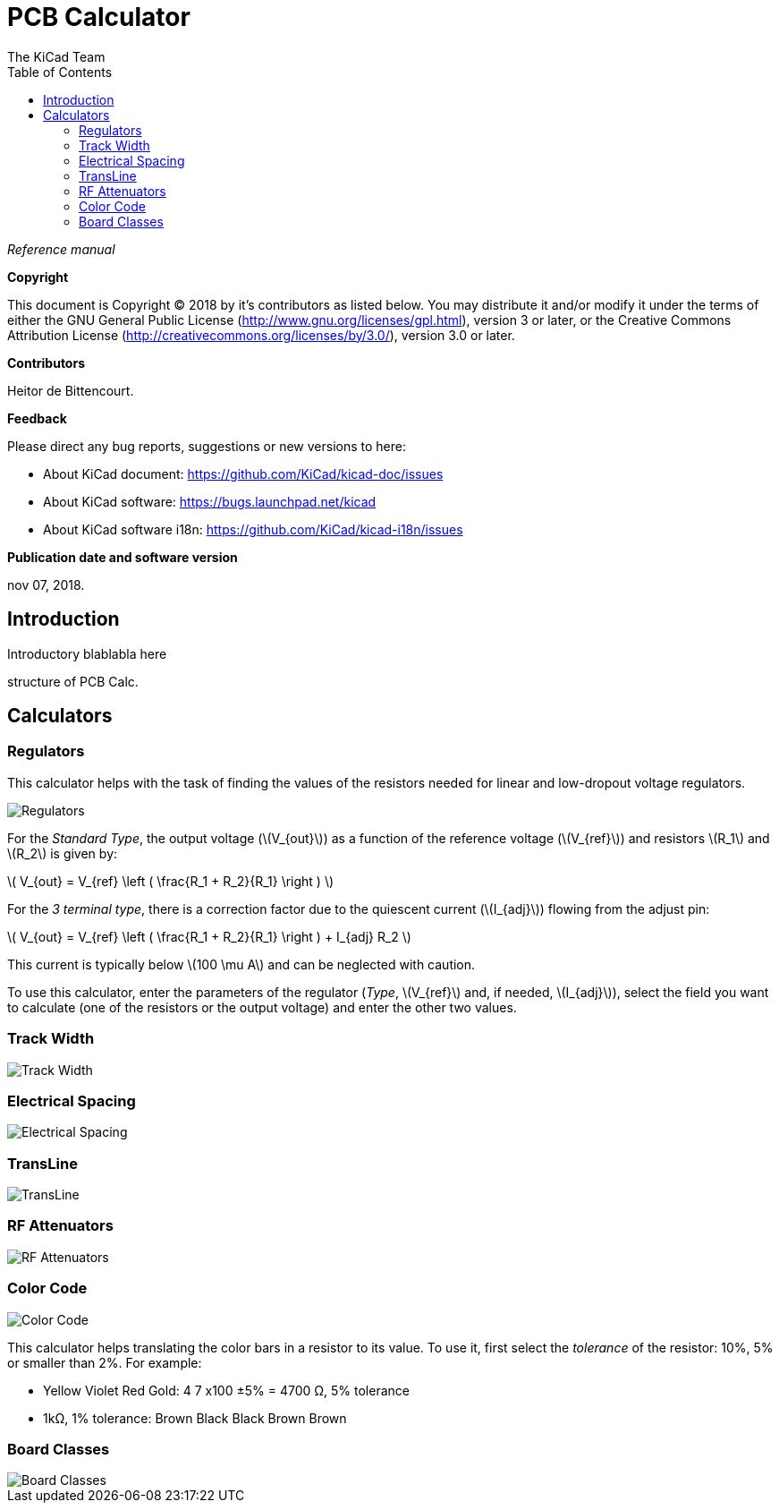 :author: The KiCad Team
:doctype: article
:toc:
:ascii-ids:
:stem: latexmath

= PCB Calculator

_Reference manual_

[[copyright]]
*Copyright*

This document is Copyright (C) 2018 by it's contributors as listed below.
You may distribute it and/or modify it under the terms of either the GNU
General Public License (http://www.gnu.org/licenses/gpl.html),
version 3 or later, or the Creative Commons Attribution License
(http://creativecommons.org/licenses/by/3.0/),
version 3.0 or later.

[[contributors]]
*Contributors*

Heitor de Bittencourt.

[[feedback]]
*Feedback*

Please direct any bug reports, suggestions or new versions to here:

- About KiCad document: https://github.com/KiCad/kicad-doc/issues

- About KiCad software: https://bugs.launchpad.net/kicad

- About KiCad software i18n: https://github.com/KiCad/kicad-i18n/issues

[[publication_date_and_software_version]]
*Publication date and software version*

nov 07, 2018.


[[introduction]]
== Introduction

Introductory blablabla here

structure of PCB Calc.

[[calculators]]
== Calculators


[[regulators]]
=== Regulators

This calculator helps with the task of finding the values of the resistors
needed for linear and low-dropout voltage regulators.

image::images/en/regulators.png[alt="Regulators",scaledwidth="80%"]

For the _Standard Type_, the output voltage (latexmath:[V_{out}]) as a
function of the reference voltage (latexmath:[V_{ref}]) and resistors
latexmath:[R_1] and latexmath:[R_2] is given by:

latexmath:[
V_{out} = V_{ref} \left ( \frac{R_1 + R_2}{R_1} \right )
]

For the _3 terminal type_, there is a correction factor due to the quiescent
current (latexmath:[I_{adj}]) flowing from the adjust pin:

latexmath:[
V_{out} = V_{ref} \left ( \frac{R_1 + R_2}{R_1} \right ) + I_{adj} R_2
]

This current is typically below latexmath:[100 \mu A] and can be neglected with
caution.

To use this calculator, enter the parameters of the regulator (_Type_,
latexmath:[V_{ref}] and, if needed, latexmath:[I_{adj}]), select the field you
want to calculate (one of the resistors or the output voltage) and enter the
other two values.

[[track-width]]
=== Track Width

image::images/en/trackwidth.png[alt="Track Width",scaledwidth="80%"]

[[electrical-spacing]]
=== Electrical Spacing

image::images/en/electricalspacing.png[alt="Electrical Spacing",scaledwidth="80%"]

[[transline]]
=== TransLine

image::images/en/transline.png[alt="TransLine",scaledwidth="80%"]

[[rf-attenuators]]
=== RF Attenuators

image::images/en/rfattenuators.png[alt="RF Attenuators",scaledwidth="80%"]

[[color-code]]
=== Color Code

image::images/en/colorcode.png[alt="Color Code",scaledwidth="80%"]

This calculator helps translating the color bars in a resistor to its value. To use it, first select the _tolerance_ of the resistor: 10%, 5% or smaller than 2%. For example:

* Yellow Violet Red Gold: 4 7 x100 ±5% = 4700 Ω, 5% tolerance
* 1kΩ, 1% tolerance: Brown Black Black Brown Brown

[[board-classes]]
=== Board Classes

image::images/en/boardclasses.png[alt="Board Classes",scaledwidth="80%"]

